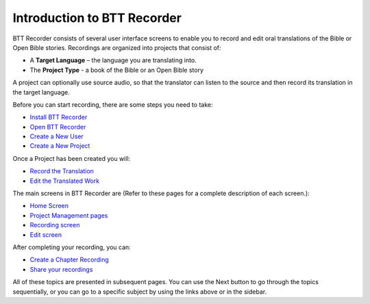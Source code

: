Introduction to BTT Recorder
------------------------------

BTT Recorder consists of several user interface screens to enable you to record and edit oral translations of the Bible or Open Bible stories. Recordings are organized into projects that consist of:

*	A **Target Language** – the language you are translating into.
*	The **Project Type** - a book of the Bible or an Open Bible story

A project can optionally use source audio, so that the translator can listen to the source and then record its translation in the target language.

Before you can start recording, there are some steps you need to take:

*	`Install BTT Recorder <https://btt-recorder.readthedocs.io/en/latest/install.html#install-the-btt-recorder-program>`_
*	`Open BTT Recorder <https://btt-recorder.readthedocs.io/en/latest/install.html#open-the-program>`_
*	`Create a New User <https://btt-recorder.readthedocs.io/en/latest/createuser.html#creating-a-new-user-profile>`_
*	`Create a New Project <https://btt-recorder.readthedocs.io/en/latest/newproject.html#create-a-new-project>`_

Once a Project has been created you will:

*  `Record the Translation <https://btt-recorder.readthedocs.io/en/latest/recording.rst#recording>`_
*  `Edit the Translated Work <https://btt-recorder.readthedocs.io/en/latest/editing.rst>`_

The main screens in BTT Recorder are (Refer to these pages for a complete description of each screen.):

*	`Home Screen <https://btt-recorder.readthedocs.io/en/latest/mainscreens.rst#home-page>`_ 
*	`Project Management pages <https://btt-recorder.readthedocs.io/en/latest/mainscreens.html#project-management-pages>`_
*	`Recording screen <https://btt-recorder.readthedocs.io/en/latest/mainscreens.html#recording-screen>`_
*	`Edit screen <https://btt-recorder.readthedocs.io/en/latest/mainscreens.html#edit-screen>`_

After completing your recording, you can:

* `Create a Chapter Recording <https://btt-recorder.readthedocs.io/en/latest/compiling.html>`_
* `Share your recordings <https://btt-recorder.readthedocs.io/en/latest/sharing.html>`_

All of these topics are presented in subsequent pages. You can use the Next button to go through the topics sequentially, or you can go to a specific subject by using the links above or in the sidebar.

